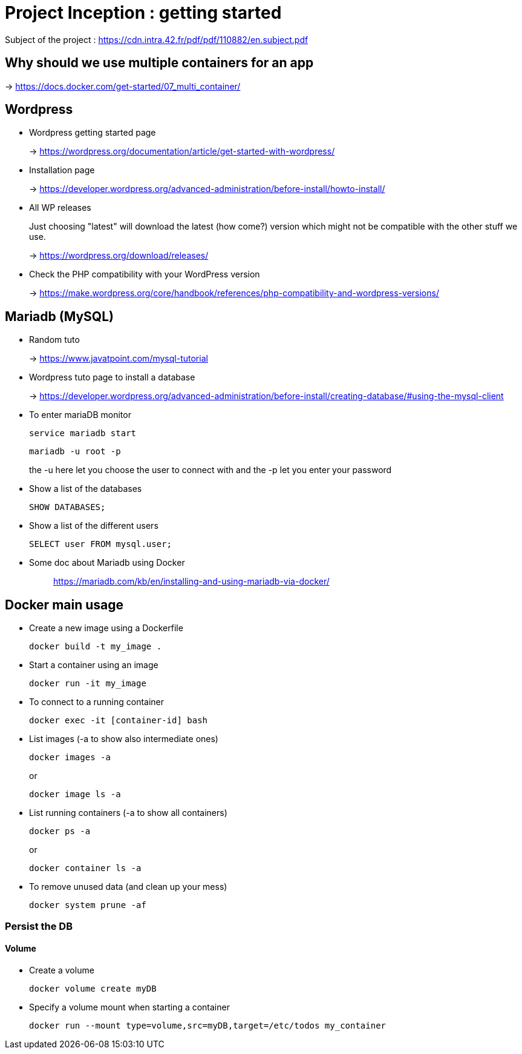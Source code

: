 = Project Inception : getting started

Subject of the project : https://cdn.intra.42.fr/pdf/pdf/110882/en.subject.pdf

== Why should we use multiple containers for an app

-> https://docs.docker.com/get-started/07_multi_container/

== Wordpress

* Wordpress getting started page
+
-> https://wordpress.org/documentation/article/get-started-with-wordpress/

* Installation page
+
-> https://developer.wordpress.org/advanced-administration/before-install/howto-install/


* All WP releases
+
Just choosing "latest" will download the latest (how come?) version which might not be compatible with the other stuff we use.
+
-> https://wordpress.org/download/releases/

* Check the PHP compatibility with your WordPress version
+
-> https://make.wordpress.org/core/handbook/references/php-compatibility-and-wordpress-versions/

== Mariadb (MySQL)

* Random tuto
+
-> https://www.javatpoint.com/mysql-tutorial

* Wordpress tuto page to install a database
+
-> https://developer.wordpress.org/advanced-administration/before-install/creating-database/#using-the-mysql-client

* To enter mariaDB monitor
+
[,bash]
----
service mariadb start
----
+
[,bash]
----
mariadb -u root -p
----
the -u here let you choose the user to connect with and the -p let you enter your password

* Show a list of the databases
+
[,bash]
----
SHOW DATABASES;
----

* Show a list of the different users
+
[,bash]
----
SELECT user FROM mysql.user;
----

* Some doc about Mariadb using Docker
+
____
https://mariadb.com/kb/en/installing-and-using-mariadb-via-docker/
____

== Docker main usage

* Create a new image using a Dockerfile
+
[,bash]
----
docker build -t my_image .
----
* Start a container using an image
+
[,bash]
----
docker run -it my_image
----
* To connect to a running container
+
[,bash]
----
docker exec -it [container-id] bash
----
* List images (-a to show also intermediate ones)
+
[,bash]
----
docker images -a
----
+
or
+
----
docker image ls -a
----
* List running containers (-a to show all containers)
+
[,bash]
----
docker ps -a
----
+
or
+
[,bash]
----
docker container ls -a
----
* To remove unused data (and clean up your mess)
+
[,bash]
----
docker system prune -af
----

=== Persist the DB

==== Volume

* Create a volume
+
[,bash]
----
docker volume create myDB
----
* Specify a volume mount when starting a container
+
[,bash]
----
docker run --mount type=volume,src=myDB,target=/etc/todos my_container
----
